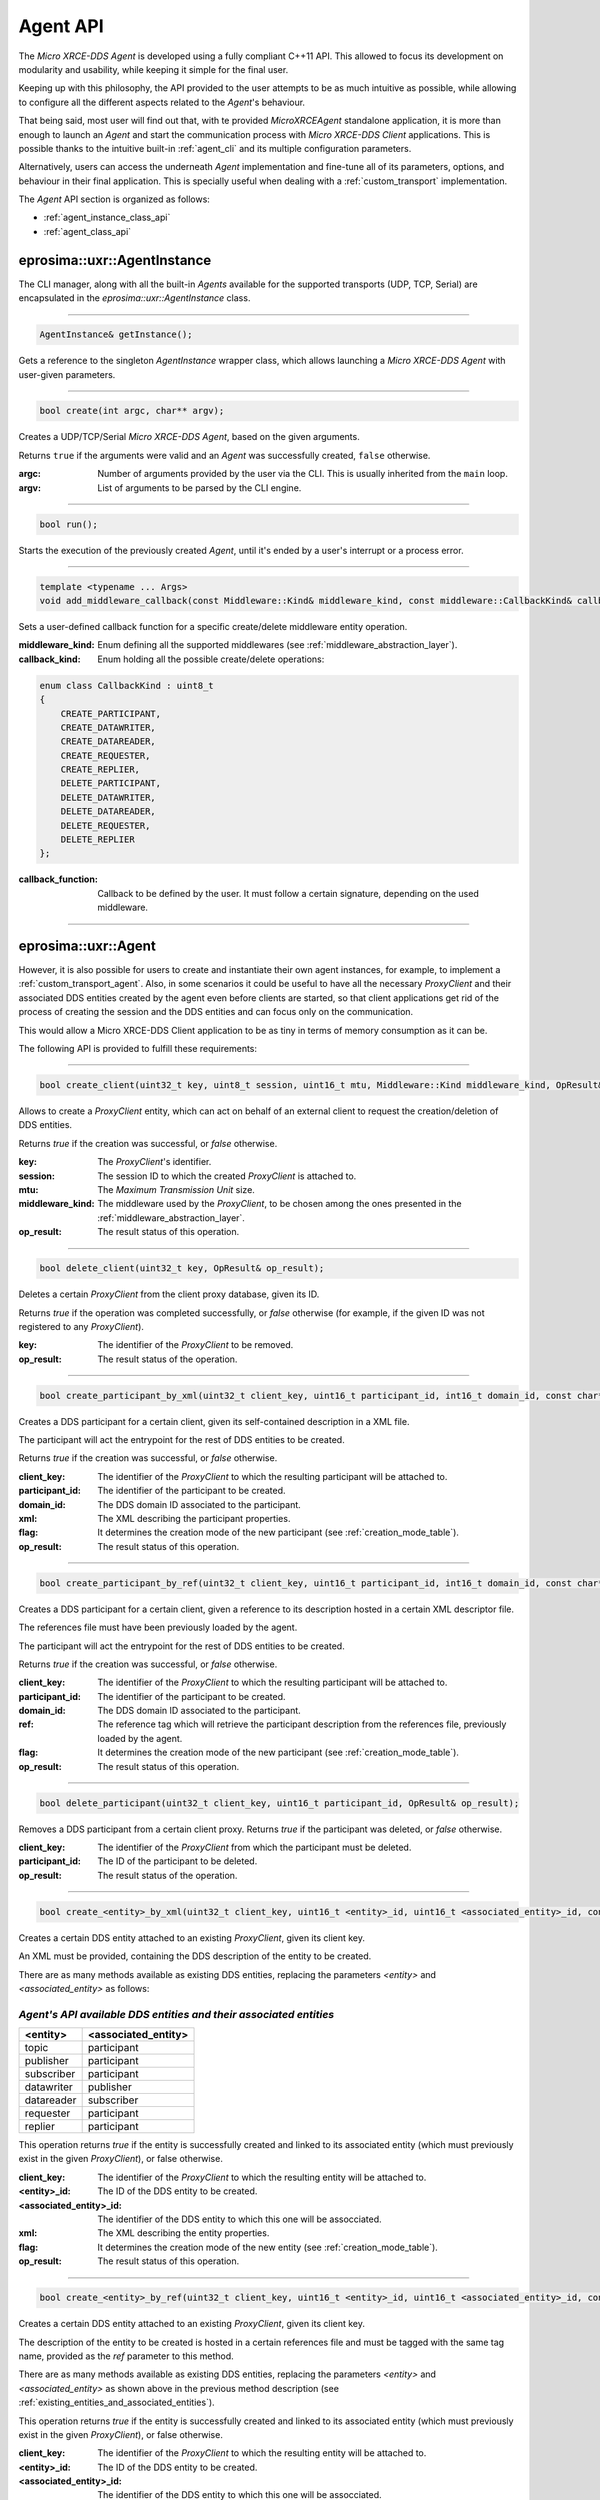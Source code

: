 .. _agent_api_label:

Agent API
=========

The *Micro XRCE-DDS Agent* is developed using a fully compliant C++11 API.
This allowed to focus its development on modularity and usability,
while keeping it simple for the final user.

Keeping up with this philosophy, the API provided to the user attempts to be as much intuitive as possible,
while allowing to configure all the different aspects related to the *Agent*'s behaviour.

That being said, most user will find out that, with te provided *MicroXRCEAgent* standalone application,
it is more than enough to launch an *Agent* and start the communication process with *Micro XRCE-DDS Client* applications.
This is possible thanks to the intuitive built-in :ref:`agent_cli` and its multiple configuration parameters.

Alternatively, users can access the underneath *Agent* implementation and fine-tune all of its parameters, options, and behaviour in their final application.
This is specially useful when dealing with a :ref:`custom_transport` implementation.

The *Agent* API section is organized as follows:

* :ref:`agent_instance_class_api`
* :ref:`agent_class_api`

.. _agent_instance_class_api:

eprosima::uxr::AgentInstance
^^^^^^^^^^^^^^^^^^^^^^^^^^^^

The CLI manager, along with all the built-in *Agents* available for the supported transports
(UDP, TCP, Serial) are encapsulated in the `eprosima::uxr::AgentInstance` class.

------

.. code-block:: cpp

    AgentInstance& getInstance();

Gets a reference to the singleton `AgentInstance` wrapper class,
which allows launching a *Micro XRCE-DDS Agent* with user-given parameters.

------

.. code-block:: cpp

    bool create(int argc, char** argv);

Creates a UDP/TCP/Serial *Micro XRCE-DDS Agent*, based on the given arguments.

Returns ``true`` if the arguments were valid and an *Agent* was successfully created, ``false`` otherwise.

:argc: Number of arguments provided by the user via the CLI.
       This is usually inherited from the ``main`` loop.
:argv: List of arguments to be parsed by the CLI engine.

------

.. code-block:: cpp

    bool run();

Starts the execution of the previously created *Agent*, until it's ended by a user's interrupt or a process error.

------

.. code-block:: cpp

    template <typename ... Args>
    void add_middleware_callback(const Middleware::Kind& middleware_kind, const middleware::CallbackKind& callback_kind, std::function<void (Args ...)>&& callback_function);

Sets a user-defined callback function for a specific create/delete middleware entity operation.

:middleware_kind: Enum defining all the supported middlewares (see :ref:`middleware_abstraction_layer`).
:callback_kind: Enum holding all the possible create/delete operations:

.. code-block:: cpp

    enum class CallbackKind : uint8_t
    {
        CREATE_PARTICIPANT,
        CREATE_DATAWRITER,
        CREATE_DATAREADER,
        CREATE_REQUESTER,
        CREATE_REPLIER,
        DELETE_PARTICIPANT,
        DELETE_DATAWRITER,
        DELETE_DATAREADER,
        DELETE_REQUESTER,
        DELETE_REPLIER
    };

:callback_function: Callback to be defined by the user. It must follow a certain signature, depending on the used middleware.

------

.. _agent_class_api:

eprosima::uxr::Agent
^^^^^^^^^^^^^^^^^^^^

However, it is also possible for users to create and instantiate their own agent instances, for example, to implement a :ref:`custom_transport_agent`.
Also, in some scenarios it could be useful to have all the necessary `ProxyClient` and their associated DDS entities created by the agent even before
clients are started, so that client applications get rid of the process of creating the session and the DDS entities and can focus only on the communication.

This would allow a Micro XRCE-DDS Client application to be as tiny in terms of memory consumption as it can be.

The following API is provided to fulfill these requirements:

------

.. code-block:: cpp

    bool create_client(uint32_t key, uint8_t session, uint16_t mtu, Middleware::Kind middleware_kind, OpResult& op_result);

Allows to create a `ProxyClient` entity, which can act on behalf of an external client to request the creation/deletion of DDS entities.

Returns `true` if the creation was successful, or `false` otherwise.

:key: The `ProxyClient`'s identifier.
:session: The session ID to which the created `ProxyClient` is attached to.
:mtu: The *Maximum Transmission Unit* size.
:middleware_kind: The middleware used by the `ProxyClient`, to be chosen among the ones presented in the :ref:`middleware_abstraction_layer`.
:op_result: The result status of this operation.

------

.. code-block:: cpp

    bool delete_client(uint32_t key, OpResult& op_result);

Deletes a certain `ProxyClient` from the client proxy database, given its ID.

Returns `true` if the operation was completed successfully, or `false` otherwise (for example, if the given ID was not registered to any `ProxyClient`).

:key: The identifier of the `ProxyClient` to be removed.
:op_result: The result status of the operation.

------

.. code-block:: cpp

    bool create_participant_by_xml(uint32_t client_key, uint16_t participant_id, int16_t domain_id, const char* xml, uint8_t flag, OpResult& op_result);

Creates a DDS participant for a certain client, given its self-contained description in a XML file.

The participant will act the entrypoint for the rest of DDS entities to be created.

Returns `true` if the creation was successful, or `false` otherwise.

:client_key: The identifier of the `ProxyClient` to which the resulting participant will be attached to.
:participant_id: The identifier of the participant to be created.
:domain_id: The DDS domain ID associated to the participant.
:xml: The XML describing the participant properties.
:flag: It determines the creation mode of the new participant (see :ref:`creation_mode_table`).
:op_result: The result status of this operation.

------

.. code-block:: cpp

    bool create_participant_by_ref(uint32_t client_key, uint16_t participant_id, int16_t domain_id, const char* ref, uint8_t flag, OpResult& op_result);

Creates a DDS participant for a certain client, given a reference to its description hosted in a certain XML descriptor file.

The references file must have been previously loaded by the agent.

The participant will act the entrypoint for the rest of DDS entities to be created.

Returns `true` if the creation was successful, or `false` otherwise.

:client_key: The identifier of the `ProxyClient` to which the resulting participant will be attached to.
:participant_id: The identifier of the participant to be created.
:domain_id: The DDS domain ID associated to the participant.
:ref: The reference tag which will retrieve the participant description from the references file, previously loaded by the agent.
:flag: It determines the creation mode of the new participant (see :ref:`creation_mode_table`).
:op_result: The result status of this operation.

..
    TODO: Add reference to creation mode section (xml/ref).

------

.. code-block:: cpp

    bool delete_participant(uint32_t client_key, uint16_t participant_id, OpResult& op_result);

Removes a DDS participant from a certain client proxy.
Returns `true` if the participant was deleted, or `false` otherwise.

:client_key: The identifier of the `ProxyClient` from which the participant must be deleted.
:participant_id: The ID of the participant to be deleted.
:op_result: The result status of the operation.

------

.. code-block:: cpp

    bool create_<entity>_by_xml(uint32_t client_key, uint16_t <entity>_id, uint16_t <associated_entity>_id, const char* xml, uint8_t flag, OpResult& op_result);

Creates a certain DDS entity attached to an existing `ProxyClient`, given its client key.

An XML must be provided, containing the DDS description of the entity to be created.

There are as many methods available as existing DDS entities, replacing the parameters *<entity>* and *<associated_entity>* as follows:

.. _existing_entities_and_associated_entities:

*Agent's API available DDS entities and their associated entities*
******************************************************************

=============== =========================
**<entity>**    **<associated_entity>**
=============== =========================
topic           participant
publisher       participant
subscriber      participant
datawriter      publisher
datareader      subscriber
requester       participant
replier         participant
=============== =========================

This operation returns `true` if the entity is successfully created and linked to its associated entity (which must previously exist in the given `ProxyClient`), or false otherwise.

:client_key: The identifier of the `ProxyClient` to which the resulting entity will be attached to.
:<entity>_id: The ID of the DDS entity to be created.
:<associated_entity>_id: The identifier of the DDS entity to which this one will be assocciated.
:xml: The XML describing the entity properties.
:flag: It determines the creation mode of the new entity (see :ref:`creation_mode_table`).
:op_result: The result status of this operation.

------

.. code-block:: cpp

    bool create_<entity>_by_ref(uint32_t client_key, uint16_t <entity>_id, uint16_t <associated_entity>_id, const char* ref, uint8_t flag, OpResult& op_result);

Creates a certain DDS entity attached to an existing `ProxyClient`, given its client key.

The description of the entity to be created is hosted in a certain references file and must be tagged with the same tag name, provided as the `ref` parameter to this method.

There are as many methods available as existing DDS entities, replacing the parameters *<entity>* and *<associated_entity>* as shown above in the previous method description (see :ref:`existing_entities_and_associated_entities`).

This operation returns `true` if the entity is successfully created and linked to its associated entity (which must previously exist in the given `ProxyClient`), or false otherwise.

:client_key: The identifier of the `ProxyClient` to which the resulting entity will be attached to.
:<entity>_id: The ID of the DDS entity to be created.
:<associated_entity>_id: The identifier of the DDS entity to which this one will be assocciated.
:ref: The reference tag which will retrieve the DDS entity description from the references file.
:flag: It determines the creation mode of the new entity (see :ref:`creation_mode_table`).
:op_result: The result status of this operation.

..
    TODO: Add reference to creation mode section (xml/ref).

------

.. code-block:: cpp

    bool delete_<entity>(uint32_t client_key, uint16_t <entity>_id, OpResult& op_result);

Deletes a certain entity from a `ProxyClient`. Its associated entities will also be deleted, if applicable.

There exist as many method signatures of this type in the agent's API as available entities. See the :ref:`existing_entities_and_associated_entities` table for further information.

Returns `true` if the entity is correctly removed, or `false` otherwise.

:client_key: The identifier of the `ProxyClient` from which the entity must be deleted.
:<entity>_id: The ID of the DDS entity to be deleted.
:op_result: The result status of the operation.

------

.. code-block:: cpp

    bool load_config_file(const std::string& file_path);

Loads a configuration file which provides with the tagged XML definitions of the desired XRCE entities that can be created using the reference creation mode.

The used syntax must match the one defined for [FastDDS XML profile syntax](https://fast-dds.docs.eprosima.com/en/latest/fastdds/xml_configuration/xml_configuration.html),
where the *profile name* attributes represent the reference's names.

Returns `true` if the file was correctly loaded or `false` otherwise.

..
    TODO: Add reference to creation mode section (xml/ref).

:file_path: Relative path to the references file.

------

.. code-block:: cpp

    void reset();

Deletes all the `ProxyClient` instances and their associated DDS entities.

------

.. code-block:: cpp

    void set_verbose_level(uint8_t verbose_level);

Sets the verbose level of the logger, from `0` (logger is off) to `6` (critical, error, warning, info, debug and trace messages displayed).

:verbose_level: The level to be set.

------

.. code-block:: cpp

    template <typename ... Args>
    void add_middleware_callback(const Middleware::Kind& middleware_kind, const middleware::CallbackKind& callback_kind, std::function<void (Args ...)>&& callback_function);

Same functionality as the one described in :code:`add_middleware_callback`, for :ref:`agent_instance_class_api`.
